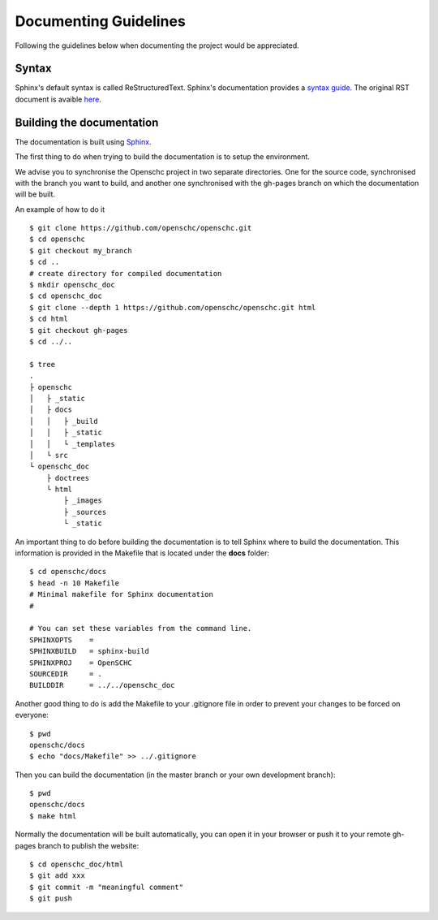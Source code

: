 Documenting Guidelines
**********************

Following the guidelines below when documenting the project would be appreciated.

Syntax
======

Sphinx's default syntax is called ReStructuredText.
Sphinx's documentation provides a `syntax guide <http://www.sphinx-doc.org/en/master/usage/restructuredtext/basics.html>`_.
The original RST document is avaible `here <http://docutils.sourceforge.net/rst.html>`_.

Building the documentation
==========================

The documentation is built using `Sphinx <https://sphinx-doc.org>`_.

The first thing to do when trying to build the documentation is to setup the environment.

We advise you to synchronise the Openschc project in two separate directories. One for the source code, synchronised with the branch you want to build, and another one synchronised with the gh-pages branch on which the documentation will be built.

An example of how to do it ::

  $ git clone https://github.com/openschc/openschc.git
  $ cd openschc
  $ git checkout my_branch
  $ cd ..
  # create directory for compiled documentation
  $ mkdir openschc_doc
  $ cd openschc_doc
  $ git clone --depth 1 https://github.com/openschc/openschc.git html
  $ cd html
  $ git checkout gh-pages
  $ cd ../..

  $ tree
  .
  ├ openschc
  │   ├ _static
  │   ├ docs
  │   │   ├ _build
  │   │   ├ _static
  │   │   └ _templates
  │   └ src
  └ openschc_doc
      ├ doctrees
      └ html
          ├ _images
          ├ _sources
          └ _static

An important thing to do before building the documentation is to tell Sphinx where to build the documentation. This information is provided in the Makefile that is located under the **docs** folder::

  $ cd openschc/docs
  $ head -n 10 Makefile
  # Minimal makefile for Sphinx documentation
  #
  
  # You can set these variables from the command line.
  SPHINXOPTS    =
  SPHINXBUILD   = sphinx-build
  SPHINXPROJ    = OpenSCHC
  SOURCEDIR     = .
  BUILDDIR      = ../../openschc_doc
  
Another good thing to do is add the Makefile to your .gitignore file in order to prevent your changes to be forced on everyone::

  $ pwd
  openschc/docs
  $ echo "docs/Makefile" >> ../.gitignore

Then you can build the documentation (in the master branch or your own development branch)::

  $ pwd
  openschc/docs
  $ make html

Normally the documentation will be built automatically, you can open it in your browser or push it to your remote gh-pages branch to publish the website::

  $ cd openschc_doc/html
  $ git add xxx
  $ git commit -m "meaningful comment"
  $ git push

